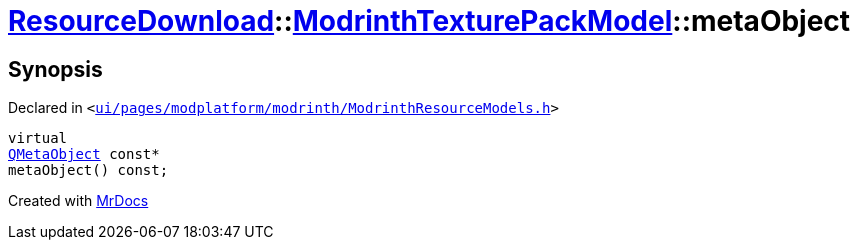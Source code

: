 [#ResourceDownload-ModrinthTexturePackModel-metaObject]
= xref:ResourceDownload.adoc[ResourceDownload]::xref:ResourceDownload/ModrinthTexturePackModel.adoc[ModrinthTexturePackModel]::metaObject
:relfileprefix: ../../
:mrdocs:


== Synopsis

Declared in `&lt;https://github.com/PrismLauncher/PrismLauncher/blob/develop/ui/pages/modplatform/modrinth/ModrinthResourceModels.h#L67[ui&sol;pages&sol;modplatform&sol;modrinth&sol;ModrinthResourceModels&period;h]&gt;`

[source,cpp,subs="verbatim,replacements,macros,-callouts"]
----
virtual
xref:QMetaObject.adoc[QMetaObject] const*
metaObject() const;
----



[.small]#Created with https://www.mrdocs.com[MrDocs]#
